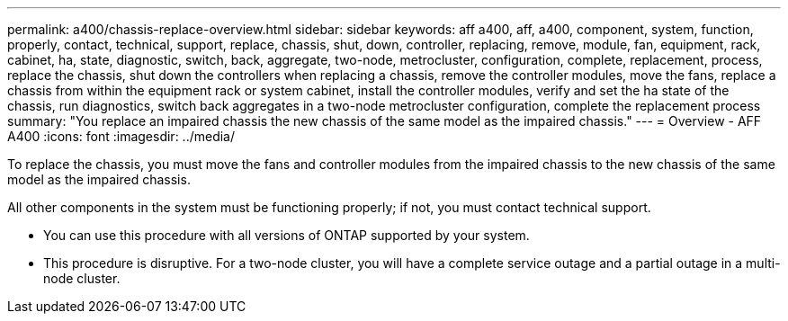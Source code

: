 ---
permalink: a400/chassis-replace-overview.html
sidebar: sidebar
keywords: aff a400, aff, a400, component, system, function, properly, contact, technical, support, replace, chassis, shut, down, controller, replacing, remove, module, fan, equipment, rack, cabinet, ha, state, diagnostic, switch, back, aggregate, two-node, metrocluster, configuration, complete, replacement, process, replace the chassis, shut down the controllers when replacing a chassis, remove the controller modules, move the fans, replace a chassis from within the equipment rack or system cabinet, install the controller modules, verify and set the ha state of the chassis, run diagnostics, switch back aggregates in a two-node metrocluster configuration, complete the replacement process
summary: "You replace an impaired chassis the new chassis of the same model as the impaired chassis."
---
= Overview - AFF A400
:icons: font
:imagesdir: ../media/

[.lead]
To replace the chassis, you must move the fans and controller modules from the impaired chassis to the new chassis of the same model as the impaired chassis.

All other components in the system must be functioning properly; if not, you must contact technical support.

* You can use this procedure with all versions of ONTAP supported by your system.
* This procedure is disruptive. For a two-node cluster, you will have a complete service outage and a partial outage in a multi-node cluster.
